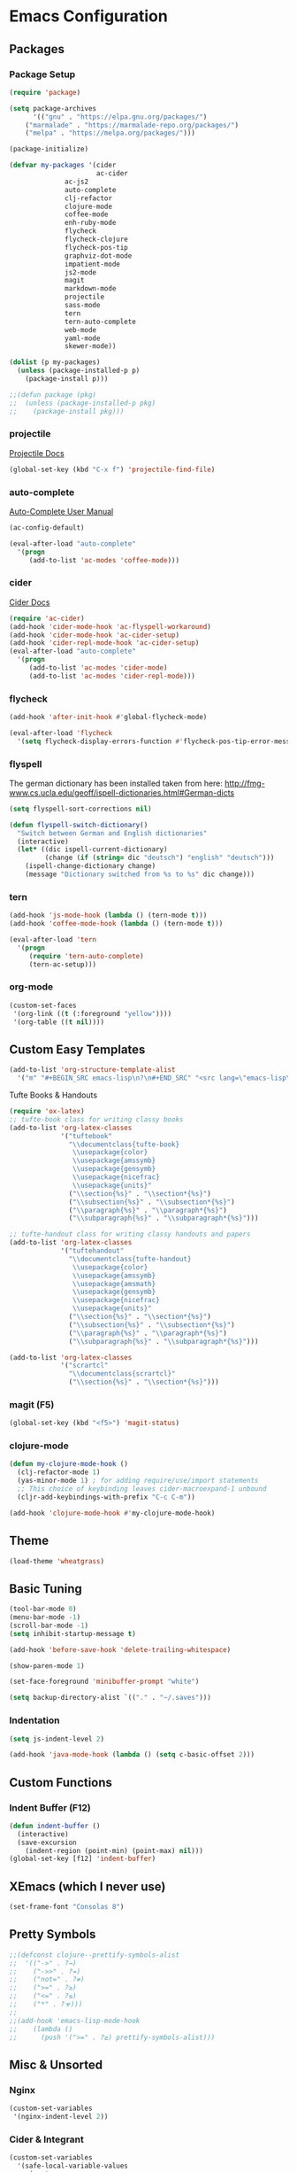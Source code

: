 * Emacs Configuration
** Packages
*** Package Setup
#+BEGIN_SRC emacs-lisp
(require 'package)

(setq package-archives
      '(("gnu" . "https://elpa.gnu.org/packages/")
	("marmalade" . "https://marmalade-repo.org/packages/")
	("melpa" . "https://melpa.org/packages/")))

(package-initialize)

(defvar my-packages '(cider
                      ac-cider
		      ac-js2
		      auto-complete
		      clj-refactor
		      clojure-mode
		      coffee-mode
		      enh-ruby-mode
		      flycheck
		      flycheck-clojure
		      flycheck-pos-tip
		      graphviz-dot-mode
		      impatient-mode
		      js2-mode
		      magit
		      markdown-mode
		      projectile
		      sass-mode
		      tern
		      tern-auto-complete
		      web-mode
		      yaml-mode
		      skewer-mode))

(dolist (p my-packages)
  (unless (package-installed-p p)
    (package-install p)))

;;(defun package (pkg)
;;  (unless (package-installed-p pkg)
;;    (package-install pkg)))
#+END_SRC
*** projectile

[[http://projectile.readthedocs.io/en/latest/][Projectile Docs]]

#+BEGIN_SRC emacs-lisp
(global-set-key (kbd "C-x f") 'projectile-find-file)
#+END_SRC
*** auto-complete

[[https://github.com/auto-complete/auto-complete/blob/master/doc/manual.md][Auto-Complete User Manual]]

#+BEGIN_SRC emacs-lisp
(ac-config-default)

(eval-after-load "auto-complete"
  '(progn
     (add-to-list 'ac-modes 'coffee-mode)))
#+END_SRC
*** cider

[[https://cider.readthedocs.io/en/latest/][Cider Docs]]

#+BEGIN_SRC emacs-lisp
(require 'ac-cider)
(add-hook 'cider-mode-hook 'ac-flyspell-workaround)
(add-hook 'cider-mode-hook 'ac-cider-setup)
(add-hook 'cider-repl-mode-hook 'ac-cider-setup)
(eval-after-load "auto-complete"
  '(progn
     (add-to-list 'ac-modes 'cider-mode)
     (add-to-list 'ac-modes 'cider-repl-mode)))
#+END_SRC
*** flycheck
#+BEGIN_SRC emacs-lisp
(add-hook 'after-init-hook #'global-flycheck-mode)

(eval-after-load 'flycheck
  '(setq flycheck-display-errors-function #'flycheck-pos-tip-error-messages))
#+END_SRC
*** flyspell
The german dictionary has been installed taken from here:
http://fmg-www.cs.ucla.edu/geoff/ispell-dictionaries.html#German-dicts
#+BEGIN_SRC emacs-lisp
(setq flyspell-sort-corrections nil)

(defun flyspell-switch-dictionary()
  "Switch between German and English dictionaries"
  (interactive)
  (let* ((dic ispell-current-dictionary)
         (change (if (string= dic "deutsch") "english" "deutsch")))
    (ispell-change-dictionary change)
    (message "Dictionary switched from %s to %s" dic change)))
#+END_SRC
*** tern
#+BEGIN_SRC emacs-lisp
(add-hook 'js-mode-hook (lambda () (tern-mode t)))
(add-hook 'coffee-mode-hook (lambda () (tern-mode t)))

(eval-after-load 'tern
  '(progn
     (require 'tern-auto-complete)
     (tern-ac-setup)))
#+END_SRC
*** org-mode
#+BEGIN_SRC emacs-lisp
(custom-set-faces
 '(org-link ((t (:foreground "yellow"))))
 '(org-table ((t nil))))
#+END_SRC
** Custom Easy Templates
#+BEGIN_SRC emacs-lisp
(add-to-list 'org-structure-template-alist
  '("m" "#+BEGIN_SRC emacs-lisp\n?\n#+END_SRC" "<src lang=\"emacs-lisp\">?</src>"))
#+END_SRC
**** Tufte Books & Handouts
#+BEGIN_SRC emacs-lisp
(require 'ox-latex)
;; tufte-book class for writing classy books
(add-to-list 'org-latex-classes
             '("tuftebook"
               "\\documentclass{tufte-book}
                \\usepackage{color}
                \\usepackage{amssymb}
                \\usepackage{gensymb}
                \\usepackage{nicefrac}
                \\usepackage{units}"
               ("\\section{%s}" . "\\section*{%s}")
               ("\\subsection{%s}" . "\\subsection*{%s}")
               ("\\paragraph{%s}" . "\\paragraph*{%s}")
               ("\\subparagraph{%s}" . "\\subparagraph*{%s}")))

;; tufte-handout class for writing classy handouts and papers
(add-to-list 'org-latex-classes
             '("tuftehandout"
               "\\documentclass{tufte-handout}
                \\usepackage{color}
                \\usepackage{amssymb}
                \\usepackage{amsmath}
                \\usepackage{gensymb}
                \\usepackage{nicefrac}
                \\usepackage{units}"
               ("\\section{%s}" . "\\section*{%s}")
               ("\\subsection{%s}" . "\\subsection*{%s}")
               ("\\paragraph{%s}" . "\\paragraph*{%s}")
               ("\\subparagraph{%s}" . "\\subparagraph*{%s}")))

(add-to-list 'org-latex-classes
             '("scrartcl"
               "\\documentclass{scrartcl}"
               ("\\section{%s}" . "\\section*{%s}")))
#+END_SRC
*** magit (F5)
#+BEGIN_SRC emacs-lisp
(global-set-key (kbd "<f5>") 'magit-status)
#+END_SRC
*** clojure-mode
#+BEGIN_SRC emacs-lisp
(defun my-clojure-mode-hook ()
  (clj-refactor-mode 1)
  (yas-minor-mode 1) ; for adding require/use/import statements
  ;; This choice of keybinding leaves cider-macroexpand-1 unbound
  (cljr-add-keybindings-with-prefix "C-c C-m"))

(add-hook 'clojure-mode-hook #'my-clojure-mode-hook)
#+END_SRC
** Theme
#+BEGIN_SRC emacs-lisp
(load-theme 'wheatgrass)
#+END_SRC
** Basic Tuning
#+BEGIN_SRC emacs-lisp
(tool-bar-mode 0)
(menu-bar-mode -1)
(scroll-bar-mode -1)
(setq inhibit-startup-message t)

(add-hook 'before-save-hook 'delete-trailing-whitespace)

(show-paren-mode 1)

(set-face-foreground 'minibuffer-prompt "white")

(setq backup-directory-alist `(("." . "~/.saves")))
#+END_SRC
*** Indentation
#+BEGIN_SRC emacs-lisp
(setq js-indent-level 2)

(add-hook 'java-mode-hook (lambda () (setq c-basic-offset 2)))
#+END_SRC
** Custom Functions
*** Indent Buffer (F12)
#+BEGIN_SRC emacs-lisp
(defun indent-buffer ()
  (interactive)
  (save-excursion
    (indent-region (point-min) (point-max) nil)))
(global-set-key [f12] 'indent-buffer)
#+END_SRC
** XEmacs (which I never use)
#+BEGIN_SRC emacs-lisp
(set-frame-font "Consolas 8")
#+END_SRC
** Pretty Symbols
#+BEGIN_SRC emacs-lisp
;;(defconst clojure--prettify-symbols-alist
;;  '(("->" . ?→)
;;    ("->>" . ?↠)
;;    ("not=" . ?≠)
;;    (">=" . ?≥)
;;    ("<=" . ?≤)
;;    ("*" . ?☣)))
;;
;;(add-hook 'emacs-lisp-mode-hook
;;	  (lambda ()
;;	    (push '(">=" . ?≥) prettify-symbols-alist)))
#+END_SRC
** Misc & Unsorted
*** Nginx
#+BEGIN_SRC emacs-lisp
(custom-set-variables
 '(nginx-indent-level 2))
#+END_SRC
*** Cider & Integrant
#+BEGIN_SRC emacs-lisp
(custom-set-variables
  '(safe-local-variable-values
     (quote
       ((cider-refresh-after-fn . "integrant.repl/resume")
        (cider-refresh-before-fn . "integrant.repl/suspend")))))
#+END_SRC
*** Unsorted
#+BEGIN_SRC emacs-lisp
(defun server-shutdown ()
  "Save buffers, Quit, and Shutdown (kill) server"
  (interactive)
  (save-some-buffers)
  (kill-emacs))

(remove-hook 'kill-buffer-query-functions 'server-kill-buffer-query-function)

(custom-set-variables
 '(org-file-apps
   (quote
    ((auto-mode . emacs)
     ("\\.mm\\'" . default)
     ("\\.x?html?\\'" . default)
     ("\\.pdf\\'" . "/usr/bin/evince %s"))))
 '(org-latex-table-caption-above nil))

(setq browse-url-browser-function 'browse-url-generic
            browse-url-generic-program "chromium")
#+END_SRC
